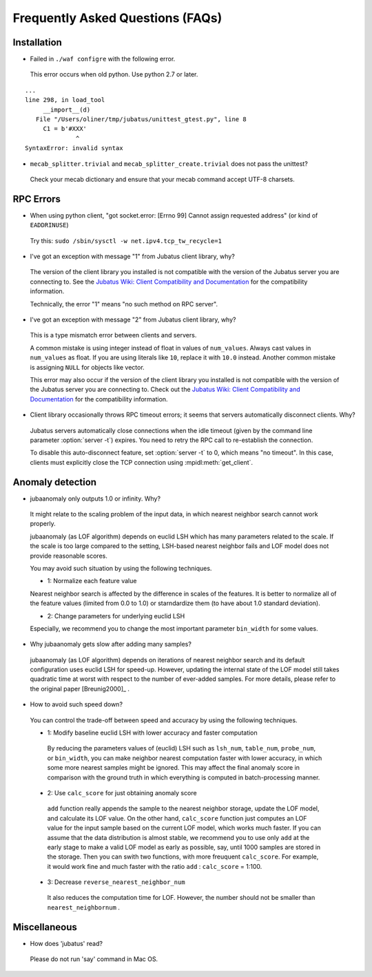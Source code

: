 Frequently Asked Questions (FAQs)
=================================

Installation
::::::::::::

- Failed in ``./waf configre`` with the following error.

 This error occurs when old python. Use python 2.7 or later.

::

  ...
  line 298, in load_tool
       __import__(d)
     File "/Users/oliner/tmp/jubatus/unittest_gtest.py", line 8
       C1 = b'#XXX'
                ^
  SyntaxError: invalid syntax

- ``mecab_splitter.trivial`` and ``mecab_splitter_create.trivial`` does not pass the unittest?

 Check your mecab dictionary and ensure that your mecab command accept UTF-8 charsets.

RPC Errors
::::::::::

- When using python client, "got socket.error: [Errno 99] Cannot assign requested address" (or kind of ``EADDRINUSE``)

 Try this: ``sudo /sbin/sysctl -w net.ipv4.tcp_tw_recycle=1``

- I've got an exception with message "1" from Jubatus client library, why?

 The version of the client library you installed is not compatible with the version of the Jubatus server you are connecting to.
 See the `Jubatus Wiki: Client Compatibility and Documentation <https://github.com/jubatus/jubatus/wiki/Client-Compatibility-and-Documentation>`_ for the compatibility information.

 Technically, the error "1" means "no such method on RPC server".

- I've got an exception with message "2" from Jubatus client library, why?

 This is a type mismatch error between clients and servers.

 A common mistake is using integer instead of float in values of ``num_values``.
 Always cast values in ``num_values`` as float.
 If you are using literals like ``10``, replace it with ``10.0`` instead.
 Another common mistake is assigning ``NULL`` for objects like vector.

 This error may also occur if the version of the client library you installed is not compatible with the version of the Jubatus server you are connecting to.
 Check out the `Jubatus Wiki: Client Compatibility and Documentation`_ for the compatibility information.

- Client library occasionally throws RPC timeout errors; it seems that servers automatically disconnect clients. Why?

 Jubatus servers automatically close connections when the idle timeout (given by the command line parameter :option:`server -t`) expires.
 You need to retry the RPC call to re-establish the connection.

 To disable this auto-disconnect feature, set :option:`server -t` to 0, which means "no timeout".
 In this case, clients must explicitly close the TCP connection using :mpidl:meth:`get_client`.

Anomaly detection
:::::::::::::::::

- jubaanomaly only outputs 1.0 or infinity. Why?

 It might relate to the scaling problem of the input data, in which nearest neighbor search cannot work properly.

 jubaanomaly (as LOF algorithm) depends on euclid LSH which has many parameters related to the scale. If the scale is too large compared to the setting, LSH-based nearest neighbor fails and LOF model does not provide reasonable scores.

 You may avoid such situation by using the following techniques.

 - 1: Normalize each feature value

 Nearest neighbor search is affected by the difference in scales of the features. It is better to normalize all of the feature values (limited from 0.0 to 1.0) or starndardize them (to have about 1.0 standard deviation).

 - 2: Change parameters for underlying euclid LSH

 Especially, we recommend you to change the most important parameter ``bin_width`` for some values.

- Why jubaanomaly gets slow after adding many samples?

 jubaanomaly (as LOF algorithm) depends on iterations of nearest neighbor search and its default configuration uses euclid LSH for speed-up. However, updating the internal state of the LOF model still takes quadratic time at worst with respect to the number of ever-added samples. For more details, please refer to the original paper [Breunig2000]_ .

- How to avoid such speed down?

 You can control the trade-off between speed and accuracy by using the following techniques. 

 - 1: Modify baseline euclid LSH with lower accuracy and faster computation

  By reducing the parameters values of (euclid) LSH such as ``lsh_num``, ``table_num``, ``probe_num``, or ``bin_width``, you can make neighbor nearest computation faster with lower accuracy, in which some more nearest samples might be ignored. This may affect the final anomaly score in comparison with the ground truth in which everything is computed in batch-processing manner.  

 - 2: Use ``calc_score`` for just obtaining anomaly score

  ``add`` function really appends the sample to the nearest neighbor storage, update the LOF model, and calculate its LOF value. On the other hand, ``calc_score`` function just computes an LOF value for the input sample based on the current LOF model, which works much faster. If you can assume that the data distribution is almost stable, we recommend you to use only ``add`` at the early stage to make a valid LOF model as early as possible, say, until 1000 samples are stored in the storage. Then you can swith two functions, with more freuquent ``calc_score``. For example, it would work fine and much faster with the ratio ``add`` : ``calc_score`` = 1:100.

 - 3: Decrease ``reverse_nearest_neighbor_num``

  It also reduces the computation time for LOF. However, the number should not be smaller than ``nearest_neighbornum`` .

Miscellaneous
:::::::::::::

- How does 'jubatus' read?

 Please do not run 'say' command in Mac OS.
